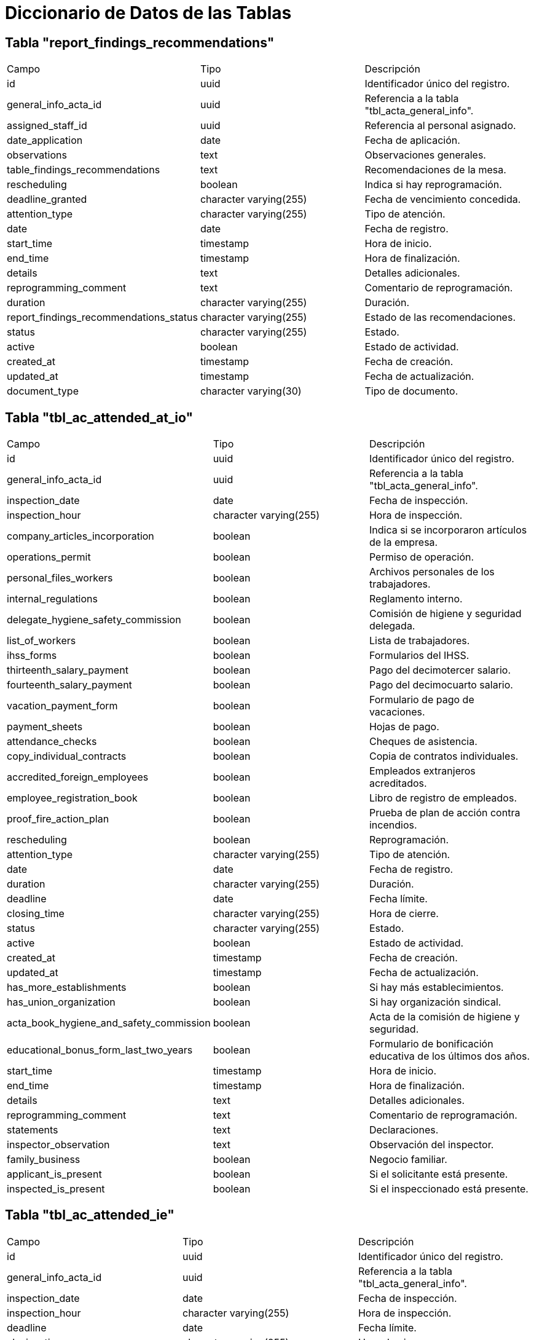 = Diccionario de Datos de las Tablas

== Tabla "report_findings_recommendations"
|===
| Campo                     | Tipo                            | Descripción
| id                         | uuid                            | Identificador único del registro.
| general_info_acta_id       | uuid                            | Referencia a la tabla "tbl_acta_general_info".
| assigned_staff_id          | uuid                            | Referencia al personal asignado.
| date_application           | date                            | Fecha de aplicación.
| observations               | text                            | Observaciones generales.
| table_findings_recommendations | text                        | Recomendaciones de la mesa.
| rescheduling               | boolean                         | Indica si hay reprogramación.
| deadline_granted           | character varying(255)          | Fecha de vencimiento concedida.
| attention_type             | character varying(255)          | Tipo de atención.
| date                       | date                            | Fecha de registro.
| start_time                 | timestamp                       | Hora de inicio.
| end_time                   | timestamp                       | Hora de finalización.
| details                    | text                            | Detalles adicionales.
| reprogramming_comment      | text                            | Comentario de reprogramación.
| duration                   | character varying(255)          | Duración.
| report_findings_recommendations_status | character varying(255) | Estado de las recomendaciones.
| status                     | character varying(255)          | Estado.
| active                     | boolean                         | Estado de actividad.
| created_at                 | timestamp                       | Fecha de creación.
| updated_at                 | timestamp                       | Fecha de actualización.
| document_type              | character varying(30)           | Tipo de documento.
|===

== Tabla "tbl_ac_attended_at_io"
|===
| Campo                     | Tipo                            | Descripción
| id                         | uuid                            | Identificador único del registro.
| general_info_acta_id       | uuid                            | Referencia a la tabla "tbl_acta_general_info".
| inspection_date            | date                            | Fecha de inspección.
| inspection_hour            | character varying(255)          | Hora de inspección.
| company_articles_incorporation | boolean                      | Indica si se incorporaron artículos de la empresa.
| operations_permit          | boolean                         | Permiso de operación.
| personal_files_workers     | boolean                         | Archivos personales de los trabajadores.
| internal_regulations       | boolean                         | Reglamento interno.
| delegate_hygiene_safety_commission | boolean                  | Comisión de higiene y seguridad delegada.
| list_of_workers            | boolean                         | Lista de trabajadores.
| ihss_forms                 | boolean                         | Formularios del IHSS.
| thirteenth_salary_payment  | boolean                         | Pago del decimotercer salario.
| fourteenth_salary_payment  | boolean                         | Pago del decimocuarto salario.
| vacation_payment_form      | boolean                         | Formulario de pago de vacaciones.
| payment_sheets             | boolean                         | Hojas de pago.
| attendance_checks          | boolean                         | Cheques de asistencia.
| copy_individual_contracts  | boolean                         | Copia de contratos individuales.
| accredited_foreign_employees | boolean                       | Empleados extranjeros acreditados.
| employee_registration_book | boolean                         | Libro de registro de empleados.
| proof_fire_action_plan     | boolean                         | Prueba de plan de acción contra incendios.
| rescheduling               | boolean                         | Reprogramación.
| attention_type             | character varying(255)          | Tipo de atención.
| date                       | date                            | Fecha de registro.
| duration                   | character varying(255)          | Duración.
| deadline                   | date                            | Fecha límite.
| closing_time               | character varying(255)          | Hora de cierre.
| status                     | character varying(255)          | Estado.
| active                     | boolean                         | Estado de actividad.
| created_at                 | timestamp                       | Fecha de creación.
| updated_at                 | timestamp                       | Fecha de actualización.
| has_more_establishments    | boolean                         | Si hay más establecimientos.
| has_union_organization     | boolean                         | Si hay organización sindical.
| acta_book_hygiene_and_safety_commission | boolean            | Acta de la comisión de higiene y seguridad.
| educational_bonus_form_last_two_years | boolean             | Formulario de bonificación educativa de los últimos dos años.
| start_time                 | timestamp                       | Hora de inicio.
| end_time                   | timestamp                       | Hora de finalización.
| details                    | text                            | Detalles adicionales.
| reprogramming_comment      | text                            | Comentario de reprogramación.
| statements                 | text                            | Declaraciones.
| inspector_observation      | text                            | Observación del inspector.
| family_business            | boolean                         | Negocio familiar.
| applicant_is_present       | boolean                         | Si el solicitante está presente.
| inspected_is_present       | boolean                         | Si el inspeccionado está presente.
|===

== Tabla "tbl_ac_attended_ie"
|===
| Campo                     | Tipo                            | Descripción
| id                         | uuid                            | Identificador único del registro.
| general_info_acta_id       | uuid                            | Referencia a la tabla "tbl_acta_general_info".
| inspection_date            | date                            | Fecha de inspección.
| inspection_hour            | character varying(255)          | Hora de inspección.
| deadline                   | date                            | Fecha límite.
| closing_time               | character varying(255)          | Hora de cierre.
| status                     | character varying(255)          | Estado.
| active                     | boolean                         | Estado de actividad.
| created_at                 | timestamp                       | Fecha de creación.
| updated_at                 | timestamp                       | Fecha de actualización.
| rescheduling               | boolean                         | Reprogramación.
| attention_type             | character varying(75)           | Tipo de atención.
| date                       | date                            | Fecha de registro.
| duration                   | character varying(50)           | Duración.
| start_time                 | timestamp                       | Hora de inicio.
| end_time                   | timestamp                       | Hora de finalización.
| details                    | text                            | Detalles adicionales.
| reprogramming_comment      | text                            | Comentario de reprogramación.
| statements                 | text                            | Declaraciones.
| inspector_observation      | text                            | Observación del inspector.
| applicant_is_present       | boolean                         | Si el solicitante está presente.
| inspected_is_present       | boolean                         | Si el inspeccionado está presente.
|===

== Tabla "tbl_ac_attended_reschedule_at_io"
|===
| Campo                     | Tipo                            | Descripción
| id                         | uuid                            | Identificador único del registro.
| general_info_acta_id       | uuid                            | Referencia a la tabla "tbl_acta_general_info".
| inspection_date            | date                            | Fecha de inspección.
| inspection_hour            | character varying(255)          | Hora de inspección.
| statement_inspected        | text                            | Declaración del inspeccionado.
| inspector_certificate      | text                            | Certificado del inspector.
| deadline                   | date                            | Fecha límite.
| closing_time               | character varying(255)          | Hora de cierre.
| status                     | character varying(255)          | Estado.
| active                     | boolean                         | Estado de actividad.
| created_at                 | timestamp                       | Fecha de creación.
| updated_at                 | timestamp                       | Fecha de actualización.
| applicant_is_present       | boolean                         | Si el solicitante está presente.
| inspected_is_present       | boolean                         | Si el inspeccionado está presente.
|===

== Tabla "tbl_ac_inspected_or_company_incorrect"
|===
| Campo                     | Tipo                            | Descripción
| id                         | uuid                            | Identificador único del registro.
| general_info_acta_id       | uuid                            | Referencia a la información general del acta.
| inspection_date            | date                            | Fecha de la inspección.
| inspection_hour            | character varying(255)          | Hora de la inspección.
| statements                 | text                            | Declaraciones de la inspección.
| inspector_statement        | text                            | Declaración del inspector.
| deadline                   | date                            | Fecha límite para cumplir los requisitos.
| closing_time               | character varying(255)          | Hora de cierre de la inspección.
| rescheduling               | boolean                         | Indica si hubo reprogramación.
| attention_type             | character varying(75)           | Tipo de atención de la inspección.
| date                       | date                            | Fecha del evento.
| duration                   | character varying(50)           | Duración de la inspección.
| start_time                 | timestamp                       | Hora de inicio de la inspección.
| end_time                   | timestamp                       | Hora de finalización de la inspección.
| details                    | text                            | Detalles adicionales de la inspección.
| reprogramming_comment      | text                            | Comentario sobre la reprogramación.
| status                     | character varying(255)          | Estado de la inspección.
| active                     | boolean                         | Indica si el registro está activo.
| created_at                 | timestamp                       | Fecha de creación del registro.
| updated_at                 | timestamp                       | Fecha de actualización del registro.
| applicant_is_present       | boolean                         | Indica si el solicitante estuvo presente.
| inspected_is_present       | boolean                         | Indica si el inspeccionado estuvo presente.
|===

== Tabla "tbl_ac_not_attended_justified"
|===
| Campo                     | Tipo                            | Descripción
| id                         | uuid                            | Identificador único del registro.
| general_info_acta_id       | uuid                            | Referencia a la información general del acta.
| inspection_date            | date                            | Fecha de la inspección.
| inspection_hour            | character varying(255)          | Hora de la inspección.
| attention_type             | character varying(255)          | Tipo de atención de la inspección.
| date                       | date                            | Fecha del evento.
| duration                   | character varying(255)          | Duración de la inspección.
| deadline                   | date                            | Fecha límite para cumplir los requisitos.
| closing_time               | character varying(255)          | Hora de cierre de la inspección.
| status                     | character varying(255)          | Estado de la inspección.
| active                     | boolean                         | Indica si el registro está activo.
| created_at                 | timestamp                       | Fecha de creación del registro.
| updated_at                 | timestamp                       | Fecha de actualización del registro.
| start_time                 | timestamp                       | Hora de inicio de la inspección.
| end_time                   | timestamp                       | Hora de finalización de la inspección.
| details                    | text                            | Detalles adicionales de la inspección.
| reprogramming_comment      | text                            | Comentario sobre la reprogramación.
| rescheduling               | boolean                         | Indica si hubo reprogramación.
| statements                 | text                            | Declaraciones de la inspección.
| inspector_observation      | text                            | Observaciones del inspector.
| applicant_is_present       | boolean                         | Indica si el solicitante estuvo presente.
| inspected_is_present       | boolean                         | Indica si el inspeccionado estuvo presente.
|===

== Tabla "tbl_ac_not_attended_unjustified"
|===
| Campo                     | Tipo                            | Descripción
| id                         | uuid                            | Identificador único del registro.
| general_info_acta_id       | uuid                            | Referencia a la información general del acta.
| inspection_date            | date                            | Fecha de la inspección.
| inspection_hour            | character varying(255)          | Hora de la inspección.
| conscious_refusal          | text                            | Razón de la negativa consciente.
| deadline                   | date                            | Fecha límite para cumplir los requisitos.
| closing_time               | character varying(255)          | Hora de cierre de la inspección.
| status                     | character varying(255)          | Estado de la inspección.
| active                     | boolean                         | Indica si el registro está activo.
| created_at                 | timestamp                       | Fecha de creación del registro.
| updated_at                 | timestamp                       | Fecha de actualización del registro.
| statements                 | text                            | Declaraciones de la inspección.
| inspector_observation      | text                            | Observaciones del inspector.
| applicant_is_present       | boolean                         | Indica si el solicitante estuvo presente.
| inspected_is_present       | boolean                         | Indica si el inspeccionado estuvo presente.
|===

== Tabla "tbl_ac_voluntary_appearance"
|===
| Campo                     | Tipo                            | Descripción
| id                         | uuid                            | Identificador único del registro.
| general_info_acta_id       | uuid                            | Referencia a la información general del acta.
| inspection_date            | date                            | Fecha de la inspección.
| inspection_hour            | character varying(255)          | Hora de la inspección.
| deadline                   | date                            | Fecha límite para cumplir los requisitos.
| closing_time               | character varying(255)          | Hora de cierre de la inspección.
| status                     | character varying(255)          | Estado de la inspección.
| active                     | boolean                         | Indica si el registro está activo.
| created_at                 | timestamp                       | Fecha de creación del registro.
| updated_at                 | timestamp                       | Fecha de actualización del registro.
| statements                 | text                            | Declaraciones de la inspección.
| inspector_observation      | text                            | Observaciones del inspector.
| applicant_is_present       | boolean                         | Indica si el solicitante estuvo presente.
| inspected_is_present       | boolean                         | Indica si el inspeccionado estuvo presente.
|===


== Tabla "tbl_acr_iee_extra_general_info"
|===
| Campo                        | Tipo                            | Descripción
| id                            | uuid                            | Identificador único del registro.
| general_info_acta_id          | uuid                            | Referencia a la información general del acta.
| ac_inspected_or_company_incorrect_id | uuid                     | Referencia a la inspección o empresa incorrecta.
| new_inspected_name            | character varying(100)          | Nombre del nuevo inspeccionado.
| new_inspected_last_name       | character varying(100)          | Apellido del nuevo inspeccionado.
| new_condition_of_inspected    | character varying(75)           | Condición del nuevo inspeccionado.
| new_work_center               | character varying(255)          | Nuevo centro de trabajo.
| new_work_center_address       | character varying(300)          | Dirección del nuevo centro de trabajo.
| status                        | character varying(255)          | Estado de la información.
| active                        | boolean                         | Indica si el registro está activo.
| created_at                    | timestamp                       | Fecha de creación del registro.
| updated_at                    | timestamp                       | Fecha de actualización del registro.
|===

== Tabla "tbl_acta_arraignment"
|===
| Campo                        | Tipo                            | Descripción
| id                            | uuid                            | Identificador único del registro.
| general_info_acta_id          | uuid                            | Referencia a la información general del acta.
| inspection_date               | date                            | Fecha de la inspección.
| verified_facts                | text                            | Hechos verificados de la inspección.
| infringement_details           | text                            | Detalles de la infracción.
| legal_sustenance              | text                            | Fundamento legal de la inspección.
| deadline_granted              | character varying(255)          | Plazo otorgado para cumplir los requisitos.
| attention_type                | character varying(255)          | Tipo de atención de la inspección.
| date                          | date                            | Fecha del evento.
| duration                      | character varying(255)          | Duración de la inspección.
| statement_of_inspected        | text                            | Declaración del inspeccionado.
| status                        | character varying(255)          | Estado de la inspección.
| active                        | boolean                         | Indica si el registro está activo.
| created_at                    | timestamp                       | Fecha de creación del registro.
| updated_at                    | timestamp                       | Fecha de actualización del registro.
| start_time                    | timestamp                       | Hora de inicio de la inspección.
| end_time                      | timestamp                       | Hora de finalización de la inspección.
| details                       | text                            | Detalles adicionales de la inspección.
| reprogramming_comment         | text                            | Comentario sobre la reprogramación.
| rescheduling                  | boolean                         | Indica si hubo reprogramación.
| acta_arraignment_status       | character varying(100)          | Estado del acta de arraigo.
| acta_num                      | character varying(100)          | Número de acta.
| new_acta_type                 | character varying(100)          | Tipo de nuevo acta.
| acta_specific_type           | character varying(100)          | Tipo específico del acta.
| record_id                     | uuid                            | Identificador del registro relacionado.
|===

== Tabla "tbl_acta_files"
|===
| Campo                        | Tipo                            | Descripción
| id                            | uuid                            | Identificador único del archivo.
| owner_id                      | uuid                            | Identificador del propietario del archivo.
| description                   | character varying(255)          | Descripción del archivo.
| file_url                      | character varying(255)          | URL del archivo.
| file_name                     | character varying(255)          | Nombre del archivo.
| status                        | character varying(255)          | Estado del archivo.
| active                        | boolean                         | Indica si el archivo está activo.
| created_at                    | timestamp                       | Fecha de creación del archivo.
| updated_at                    | timestamp                       | Fecha de actualización del archivo.
| type                          | character varying(25)           | Tipo de archivo.
|===

== Tabla "tbl_acta_general_info"
|===
| Campo                                      | Tipo                            | Descripción
| id                                          | uuid                            | Identificador único del registro.
| acta_type                                   | character varying(255)          | Tipo de acta.
| record_num                                  | character varying(255)          | Número del registro.
| applicant_name                              | character varying(255)          | Nombre del solicitante.
| applicant_last_name                         | character varying(255)          | Apellido del solicitante.
| applicant_condition                         | character varying(255)          | Condición del solicitante.
| type_legal_representative_applicant         | character varying(255)          | Tipo de representante legal del solicitante.
| name_legal_representative_applicant         | character varying(255)          | Nombre del representante legal del solicitante.
| last_name_legal_representative_applicant    | character varying(255)          | Apellido del representante legal del solicitante.
| work_center                                 | character varying(255)          | Centro de trabajo.
| number_employees                            | character varying(255)          | Número de empleados.
| union_organization                          | character varying(255)          | Organización sindical.
| inspection_type                             | character varying(255)          | Tipo de inspección.
| inspected_name                              | character varying(255)          | Nombre del inspeccionado.
| inspected_last_name                         | character varying(255)          | Apellido del inspeccionado.
| condition_of_inspected                      | character varying(255)          | Condición del inspeccionado.
| identification_type                         | character varying(255)          | Tipo de identificación.
| identification_num                          | character varying(255)          | Número de identificación.
| email_delivered_to                          | character varying(255)          | Correo electrónico al que se entregó el acta.
| email_received_by                           | character varying(255)          | Correo electrónico que recibió el acta.
| acta_status                                 | character varying(255)          | Estado del acta.
| status                                      | character varying(255)          | Estado del registro.
| active                                      | boolean                         | Indica si el registro está activo.
| created_at                                  | timestamp                       | Fecha de creación del registro.
| updated_at                                  | timestamp                       | Fecha de actualización del registro.
| assigned_staff_id                           | uuid                            | Identificador del personal asignado.
| record_id                                   | uuid                            | Identificador del registro relacionado.
| is_temporary_employer                       | boolean                         | Indica si el empleador es temporal.
| company_rtn                                 | character varying(25)           | RTN de la empresa.
| company_phone_number                        | character varying(25)           | Número de teléfono de la empresa.
| visit_type                                  | character varying(75)           | Tipo de visita.
| acta_num                                    | character varying(55)           | Número de acta.
| acta_specific_type                         | character varying(55)           | Tipo específico de acta.
| identification_type_applicant               | character varying(75)           | Tipo de identificación del solicitante.
| identification_num_applicant                | character varying(75)           | Número de identificación del solicitante.
| represent_type_inspected                    | character varying(100)          | Tipo de representante del inspeccionado.
| name_represent_inspected                    | character varying(200)          | Nombre del representante del inspeccionado.
| last_name_represent_inspected               | character varying(200)          | Apellido del representante del inspeccionado.
| department                                  | character varying(75)           | Departamento de la empresa.
| municipality                                | character varying(75)           | Municipio de la empresa.
| application_registration_date               | timestamp                       | Fecha de registro de la solicitud.
| number_establishments                        | character varying(75)           | Número de establecimientos.
| regional_office_id                          | character varying(75)           | Identificador de la oficina regional.
| local_office_id                             | character varying(75)           | Identificador de la oficina local.
| cedula_id                                   | uuid                            | Identificador único de la cédula.
| rescheduling_acta                           | boolean                         | Indica si hubo reprogramación del acta.
| reschedule_from_appointment                 | boolean                         | Indica si la reprogramación fue desde una cita previa.
| economic_activity                           | uuid                            | Identificador de la actividad económica.
| constancy_of_extremes                       | text                            | Constancia de los extremos.
| final_record_analysis                       | text                            | Análisis final del registro.
| work_center_address                         | text                            | Dirección del centro de trabajo.
| is_arraignment                              | boolean                         | Indica si se trata de un arraigo.
| is_acta_verification                        | boolean                         | Indica si es una verificación de acta.
| attention_registration_date                 | timestamp                       | Fecha de registro de la atención.
| providence_registration_date                | timestamp                       | Fecha de registro de la providencia.
| regional_or_local_head                      | uuid                            | Identificador del jefe regional o local.
| approval_inspection_order                   | timestamp                       | Fecha de aprobación de la orden de inspección.
| is_diligence_request                        | boolean                         | Indica si es una solicitud de diligencia.
| is_report_findings_recommendations          | boolean                         | Indica si se trata de un informe de hallazgos y recomendaciones.
|===

== Tabla "tbl_acta_verification"
|===
| Campo                               | Tipo                            | Descripción
| id                                   | uuid                            | Identificador único del registro.
| general_info_acta_id                 | uuid                            | Identificador de la información general del acta.
| inspection_date                       | date                            | Fecha de la inspección.
| inspection_hour                       | character varying(255)          | Hora de la inspección.
| record_facts_inspector                | text                            | Hechos registrados por el inspector.
| workers_declaration                   | text                            | Declaración de los trabajadores.
| accredited_support_documentation      | text                            | Documentación de soporte acreditada.
| status                                | character varying(255)          | Estado del registro.
| active                                | boolean                         | Indica si el registro está activo.
| created_at                            | timestamp                       | Fecha de creación del registro.
| updated_at                            | timestamp                       | Fecha de actualización del registro.
| acta_verification_status              | character varying(100)          | Estado de verificación del acta.
| acta_num                              | character varying(100)          | Número del acta.
| new_acta_type                         | character varying(100)          | Nuevo tipo de acta.
| acta_specific_type                   | character varying(100)          | Tipo específico del acta.
| rescheduling                          | boolean                         | Indica si hubo reprogramación.
| attention_type                        | character varying(100)          | Tipo de atención.
| date                                  | date                            | Fecha asociada a la inspección.
| start_time                            | timestamp                       | Hora de inicio.
| end_time                              | timestamp                       | Hora de finalización.
| details                               | text                            | Detalles adicionales.
| reprogramming_comment                 | text                            | Comentario de reprogramación.
| duration                              | character varying(75)           | Duración de la inspección.
| statement_of_inspected                | text                            | Declaración del inspeccionado.
| record_id                             | uuid                            | Identificador del registro relacionado.
| is_informe_hallazgos                  | boolean                         | Indica si es un informe de hallazgos.
|===

== Tabla "tbl_acta_workers"
|===
| Campo                               | Tipo                            | Descripción
| id                                   | uuid                            | Identificador único del registro.
| general_info_acta_id                 | uuid                            | Identificador de la información general del acta.
| acta_num                              | character varying(75)           | Número del acta.
| worker_name                           | character varying(255)          | Nombre del trabajador.
| worker_last_name                      | character varying(255)          | Apellido del trabajador.
| worker_identification_type            | character varying(50)           | Tipo de identificación del trabajador.
| worker_identification_num             | character varying(25)           | Número de identificación del trabajador.
| status                                | character varying(75)           | Estado del registro.
| active                                | boolean                         | Indica si el registro está activo.
| created_at                            | timestamp                       | Fecha de creación del registro.
| updated_at                            | timestamp                       | Fecha de actualización del registro.
| condition_appearance                  | character varying(100)          | Condición de la apariencia.
| acta_specific_type_id                 | uuid                            | Identificador del tipo específico de acta.
|===

== Tabla "tbl_audits"
|===
| Campo                               | Tipo                            | Descripción
| id                                   | uuid                            | Identificador único del registro.
| type                                 | character varying(255)          | Tipo de auditoría.
| type_id                              | uuid                            | Identificador relacionado con el tipo de auditoría.
| assigned_staff_id                    | uuid                            | Identificador del personal asignado.
| date_time                            | timestamp                       | Fecha y hora de la auditoría.
| action                               | character varying(255)          | Acción realizada durante la auditoría.
| details                              | character varying(255)          | Detalles de la auditoría.
|===

== Tabla "tbl_diligence_request"
|===
| Campo                               | Tipo                            | Descripción
| id                                   | uuid                            | Identificador único del registro.
| general_info_acta_id                 | uuid                            | Identificador de la información general del acta.
| assigned_staff_id                    | uuid                            | Identificador del personal asignado.
| date_application                      | date                            | Fecha de la solicitud.
| request_type                          | character varying(255)          | Tipo de solicitud.
| inspector_observation                 | text                            | Observación del inspector.
| diligence_request_status              | character varying(255)          | Estado de la solicitud de diligencia.
| status                                | character varying(255)          | Estado del registro.
| active                                | boolean                         | Indica si el registro está activo.
| created_at                            | timestamp                       | Fecha de creación del registro.
| updated_at                            | timestamp                       | Fecha de actualización del registro.
| document_type                         | character varying(30)           | Tipo de documento relacionado.
|===

